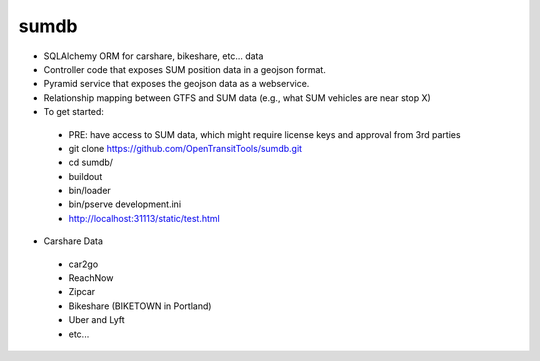 =====
sumdb
=====

.. image:: https://badges.gitter.im/Join%20Chat.svg
   :alt: Join the chat at https://gitter.im/OpenTransitTools/gtfsdb
   :target: https://gitter.im/OpenTransitTools/gtfsdb?utm_source=badge&utm_medium=badge&utm_campaign=pr-badge&utm_content=badge


* SQLAlchemy ORM for carshare, bikeshare, etc... data
* Controller code that exposes SUM position data in a geojson format.
* Pyramid service that exposes the geojson data as a webservice.
* Relationship mapping between GTFS and SUM data (e.g., what SUM vehicles are near stop X)
* To get started:
 - PRE: have access to SUM data, which might require license keys and approval from 3rd parties
 - git clone https://github.com/OpenTransitTools/sumdb.git
 - cd sumdb/
 - buildout
 - bin/loader
 - bin/pserve development.ini
 - http://localhost:31113/static/test.html
 
* Carshare Data
 - car2go
 - ReachNow
 - Zipcar
 - Bikeshare (BIKETOWN in Portland)
 - Uber and Lyft
 - etc...
